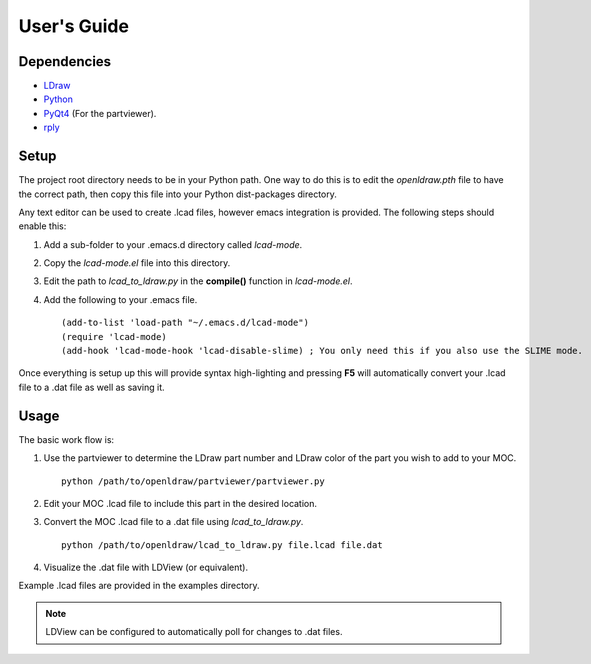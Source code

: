 User's Guide
============

Dependencies
------------

* `LDraw <http://www.ldraw.org>`_
* `Python <https://www.python.org>`_
* `PyQt4 <http://www.riverbankcomputing.com/software/pyqt/intro>`_ (For the partviewer).
* `rply <https://github.com/alex/rply>`_

Setup
-----

The project root directory needs to be in your Python path. One way to
do this is to edit the *openldraw.pth* file to have the correct path,
then copy this file into your Python dist-packages directory.

Any text editor can be used to create .lcad files, however emacs
integration is provided. The following steps should enable this:

1. Add a sub-folder to your .emacs.d directory called *lcad-mode*.
2. Copy the *lcad-mode.el* file into this directory.
3. Edit the path to *lcad_to_ldraw.py* in the **compile()** function in *lcad-mode.el*.
4. Add the following to your .emacs file. ::

   (add-to-list 'load-path "~/.emacs.d/lcad-mode")
   (require 'lcad-mode)
   (add-hook 'lcad-mode-hook 'lcad-disable-slime) ; You only need this if you also use the SLIME mode.

Once everything is setup up this will provide syntax high-lighting
and pressing **F5** will automatically convert your .lcad file to a .dat
file as well as saving it.

Usage
-----

The basic work flow is:

1. Use the partviewer to determine the LDraw part number and LDraw color of the part you wish to add to your MOC. ::

     python /path/to/openldraw/partviewer/partviewer.py

2. Edit your MOC .lcad file to include this part in the desired location.
3. Convert the MOC .lcad file to a .dat file using *lcad_to_ldraw.py*. ::

     python /path/to/openldraw/lcad_to_ldraw.py file.lcad file.dat

4. Visualize the .dat file with LDView (or equivalent).

Example .lcad files are provided in the examples directory.

.. note::

   LDView can be configured to automatically poll for changes to .dat files.
